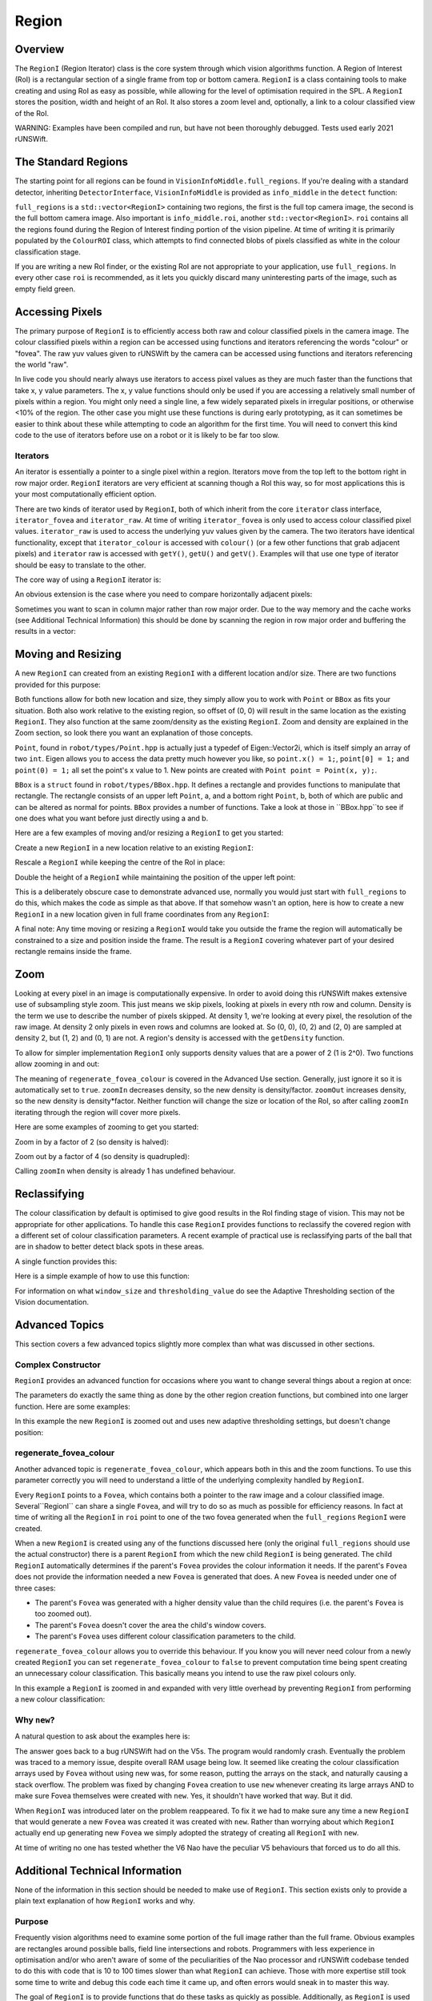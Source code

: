 ######
Region
######

********
Overview
********

The ``RegionI`` (Region Iterator) class is the core system through which vision algorithms function. A Region of
Interest (RoI) is a rectangular section of a single frame from top or bottom camera. ``RegionI`` is a class containing
tools to make  creating and using RoI as easy as possible, while allowing for the level of optimisation required in the
SPL. A ``RegionI`` stores the position, width and height of an RoI. It also stores a zoom level and, optionally, a link
to a colour classified view of the RoI.

WARNING: Examples have been compiled and run, but have not been thoroughly debugged. Tests used early 2021 rUNSWift.

********************
The Standard Regions
********************

The starting point for all regions can be found in ``VisionInfoMiddle.full_regions``. If you're dealing with a standard
detector, inheriting ``DetectorInterface``, ``VisionInfoMiddle`` is provided as ``info_middle`` in the ``detect``
function:

.. code-block:: c++
    :linenos:

    virtual void detect(const VisionInfoIn& info_in,
                        VisionInfoMiddle& info_middle, VisionInfoOut& info_out) = 0;

``full_regions`` is a ``std::vector<RegionI>`` containing two regions, the first is the full top camera image, the
second is the full bottom camera image. Also important is ``info_middle.roi``, another ``std::vector<RegionI>``. ``roi``
contains all the regions found during the Region of Interest finding portion of the vision pipeline. At time of writing
it is primarily populated by the ``ColourROI`` class, which attempts to find connected blobs of pixels classified as
white in the colour classification stage.

If you are writing a new RoI finder, or the existing RoI are not appropriate to your application, use ``full_regions``.
In every other case ``roi`` is recommended, as it lets you quickly discard many uninteresting parts of the image, such
as empty field green.

****************
Accessing Pixels
****************

The primary purpose of ``RegionI`` is to efficiently access both raw and colour classified pixels in the camera image.
The colour classified pixels within a region can be accessed using functions and iterators referencing the words
"colour" or "fovea". The raw yuv values given to rUNSWift by the camera can be accessed using functions and iterators
referencing the world "raw".

In live code you should nearly always use iterators to access pixel values as they are much faster than the functions
that take x, y value parameters. The x, y value functions should only be used if you are accessing a relatively small
number of pixels within a region. You might only need a single line, a few widely separated pixels in irregular
positions, or otherwise <10% of the region. The other case you might use these functions is during early prototyping, as
it can sometimes be easier to think about these while attempting to code an algorithm for the first time. You will need
to convert this kind code to the use of iterators before use on a robot or it is likely to be far too slow.

Iterators
#########

An iterator is essentially a pointer to a single pixel within a region. Iterators move from the top left to the bottom
right in row major order. ``RegionI`` iterators are very efficient at scanning though a RoI this way, so for most
applications this is your most computationally efficient option.

There are two kinds of iterator used by ``RegionI``, both of which inherit from the core ``iterator`` class interface,
``iterator_fovea`` and ``iterator_raw``. At time of writing ``iterator_fovea`` is only used to access colour classified
pixel values. ``iterator_raw`` is used to access the underlying yuv values given by the camera. The two iterators
have identical functionality, except that ``iterator_colour`` is accessed with ``colour()`` (or a few other functions
that grab adjacent pixels) and ``iterator`` raw is accessed with ``getY()``, ``getU()`` and ``getV()``. Examples will
that use one type of iterator should be easy to translate to the other.

The core way of using a ``RegionI`` iterator is:

.. code-block:: c++
    :linenos:

    RegionI::iterator_fovea end = region.end_fovea();
    for(RegionI::iterator_fovea it = region.begin_fovea(); it<end; ++it)
    {
        Colour pixel = it.colour();
        // Do stuff with pixel.
    }

An obvious extension is the case where you need to compare horizontally adjacent pixels:

.. code-block:: c++
    :linenos:

    int width = region.getCols();
    int x=1;
    RegionI::iterator_raw it = region.begin_raw();
    RegionI::iterator_raw end = region.end_raw();
    uint8_t last_pixel = it.getY();

    ++it;
    for(; it<end; ++it)
    {
        if(x==width)
        {
            x=1;
            last_pixel = it.getY();
            ++it;
        }
        uint8_t pixel = it.getY();
        // Do stuff with pixel and last_pixel.
        ++x;
    }

Sometimes you want to scan in column major rather than row major order. Due to the way memory and the cache works (see
Additional Technical Information) this should be done by scanning the region in row major order and buffering the
results in a vector:

.. code-block:: c++
    :linenos:

    int width = region.getCols();
    RegionI::iterator_fovea it = region.begin_fovea();
    RegionI::iterator_fovea end = region.end_fovea();
    std::vector<Colour> last_pixels(width);

    // Grab the pixel values of the first row.
    for(std::vector<Colour>::iterator pixel = last_pixels.begin(); pixel<last_pixels.end(); ++pixel)
    {
        *pixel = it.colour();
        ++it;
    }

    // Run through the remaining rows.
    while(it<end)
    {
        for(std::vector<Colour>::iterator pixel = last_pixels.begin(); pixel<last_pixels.end(); ++pixel)
        {
            Colour last_pixel = *pixel;
            *pixel = it.colour();
            // Do stuff with pixel and last_pixel.
            ++it;
        }
    }

*******************
Moving and Resizing
*******************

A new ``RegionI`` can created from an existing ``RegionI`` with a different location and/or size. There are two
functions provided for this purpose:

.. code-block:: c++
    :linenos:

    RegionI subRegion(const Point& offset, const Point& size) const;
    RegionI subRegion(const BBox& new_box) const;

Both functions allow for both new location and size, they simply allow you to work with ``Point`` or ``BBox`` as fits
your situation. Both also work relative to the existing region, so offset of (0, 0) will result in the same location as
the existing ``RegionI``. They also function at the same zoom/density as the existing ``RegionI``. Zoom and density are
explained in the Zoom section, so look there you want an explanation of those concepts.

``Point``, found in ``robot/types/Point.hpp`` is actually just a typedef of Eigen::Vector2i, which is itself simply an
array of two ``int``. Eigen allows you to access the data pretty much however you like, so ``point.x() = 1;``,
``point[0] = 1;`` and ``point(0) = 1;`` all set the point's x value to 1. New points are created with
``Point point = Point(x, y);``.

``BBox`` is a ``struct`` found in ``robot/types/BBox.hpp``. It defines a rectangle and provides functions to manipulate
that rectangle. The rectangle consists of an upper left ``Point``, a, and a bottom right ``Point``, b, both of which are
public and can be altered as normal for points. ``BBox`` provides a number of functions. Take a look at those in
``BBox.hpp``to see if one does what you want before just directly using a and b.

Here are a few examples of moving and/or resizing a ``RegionI`` to get you started:

Create a new ``RegionI`` in a new location relative to an existing ``RegionI``:

.. code-block:: c++
    :linenos:

    Point offset = Point(x, y);
    RegionI *new_region =
        new RegionI(old_region.subRegion(offset, old_region.getBoundingBoxRel().b));

Rescale a ``RegionI`` while keeping the centre of the RoI in place:

.. code-block:: c++
    :linenos:

    // Works whether x > 1 or x < 1.
    float scaleFactor = x;
    RegionI *new_region = new RegionI(
        old_region.subRegion(old_region.getBoundingBoxRel().expand(scaleFactor)));

Double the height of a ``RegionI`` while maintaining the position of the upper left point:

.. code-block:: c++
    :linenos:

    BBox new_box = old_region.getBoundingBoxRel();
    new_box.b.y() *= 2;
    RegionI *new_region = new RegionI(old_region.subRegion(new_box));

This is a deliberately obscure case to demonstrate advanced use, normally you would just start with ``full_regions`` to
do this, which makes the code as simple as that above. If that somehow wasn't an option, here is how to create a new
``RegionI`` in a new location given in full frame coordinates from any ``RegionI``:

.. code-block:: c++
    :linenos:

    Point offset = Point(x, y);
    BBox new_bbox_rel = old_region.getBoundingBoxRel();
    new_bbox_rel.a -= old_region.getBoundingBoxRaw().a / old_region.getDensity();
    new_bbox_rel.a += offset;
    RegionI *new_region = new RegionI(old_region.subRegion(new_bbox_rel));

A final note: Any time moving or resizing a ``RegionI`` would take you outside the frame the region will automatically
be constrained to a size and position inside the frame. The result is a ``RegionI`` covering whatever part of your
desired rectangle remains inside the frame.

****
Zoom
****

Looking at every pixel in an image is computationally expensive. In order to avoid doing this rUNSWift makes extensive
use of subsampling style zoom. This just means we skip pixels, looking at pixels in every nth row and column. Density is
the term we use to describe the number of pixels skipped. At density 1, we're looking at every pixel, the resolution of
the raw image. At density 2 only pixels in even rows and columns are looked at. So (0, 0), (0, 2) and (2, 0) are sampled
at density 2, but (1, 2) and (0, 1) are not. A region's density is accessed with the ``getDensity`` function.

To allow for simpler implementation ``RegionI`` only supports density values that are a power of 2 (1 is 2^0). Two
functions allow zooming in and out:

.. code-block:: c++
    :linenos:

    RegionI zoomIn(const int factor=2,
                                const bool regenerate_fovea_colour=true) const;
    RegionI zoomOut(const int factor=2,
                                const bool regenerate_fovea_colour=true) const;

The meaning of ``regenerate_fovea_colour`` is covered in the Advanced Use section. Generally, just ignore it so it is
automatically set to ``true``. ``zoomIn`` decreases density, so the new density is density/factor. ``zoomOut`` increases
density, so the new density is density*factor. Neither function will change the size or location of the RoI, so after
calling ``zoomIn`` iterating through the region will cover more pixels.

Here are some examples of zooming to get you started:

Zoom in by a factor of 2 (so density is halved):

.. code-block:: c++
    :linenos:

    RegionI *new_region = new RegionI(old_region.zoomIn());

Zoom out by a factor of 4 (so density is quadrupled):

.. code-block:: c++
    :linenos:

    RegionI *new_region = new RegionI(old_region.zoomOut(4));

Calling ``zoomIn`` when density is already 1 has undefined behaviour.

*************
Reclassifying
*************

The colour classification by default is optimised to give good results in the RoI finding stage of vision. This may not
be appropriate for other applications. To handle this case ``RegionI`` provides functions to reclassify the covered
region with a different set of colour classification parameters. A recent example of practical use is reclassifying
parts of the ball that are in shadow to better detect black spots in these areas.

A single function provides this:

.. code-block:: c++
    :linenos:

    RegionI reclassify(const int window_size, const int thresholding_value) const;

Here is a simple example of how to use this function:

.. code-block:: c++
    :linenos:

    RegionI *new_region =
        new RegionI(old_region.reclassify(new_window_size, new_thresholding_value));

For information on what ``window_size`` and ``thresholding_value`` do see the Adaptive Thresholding section of the
Vision documentation.

***************
Advanced Topics
***************

This section covers a few advanced topics slightly more complex than what was discussed in other sections.

Complex Constructor
###################

``RegionI`` provides an advanced function for occasions where you want to change several things about a region at once:

.. code-block:: c++
    :linenos:

    RegionI *new_region(const Point& offset, const Point& size,
        const bool zoom_in=true, const int factor=1,
        const int window_size=UNDEFINED_ADAPTIVE_THRESHOLDING_VALUE,
        const int thresholding_value=UNDEFINED_ADAPTIVE_THRESHOLDING_VALUE,
                                const bool regenerate_fovea_colour=true) const;

The parameters do exactly the same thing as done by the other region creation functions, but combined into one larger
function. Here are some examples:

In this example the new ``RegionI`` is zoomed out and uses new adaptive thresholding settings, but doesn't change
position:

.. code-block:: c++
    :linenos:

    RegionI *new_region = new RegionI(old_region.new_region(
        old_region.getBoundingBoxRel().a, old_region.getBoundingBoxRel().b,
                        false, 2, new_window_size, new_thresholding_value));

regenerate_fovea_colour
#######################

Another advanced topic is ``regenerate_fovea_colour``, which appears both in this and the zoom functions. To use this
parameter correctly you will need to understand a little of the underlying complexity handled by ``RegionI``.

Every ``RegionI`` points to a ``Fovea``, which contains both a pointer to the raw image and a colour classified image.
Several``RegionI`` can share a single ``Fovea``, and will try to do so as much as possible for efficiency reasons. In
fact at  time of writing all the ``RegionI`` in ``roi`` point to one of the two fovea generated when the
``full_regions`` ``RegionI`` were created.

When a new ``RegionI`` is created using any of the functions discussed here (only the original ``full_regions`` should
use the actual constructor) there is a parent ``RegionI`` from which the new child ``RegionI`` is being generated. The
child ``RegionI`` automatically determines if the parent's ``Fovea`` provides the colour information it needs. If the
parent's ``Fovea`` does not provide the information needed a new ``Fovea`` is generated that does. A new ``Fovea`` is
needed under one of three cases:

* The parent's ``Fovea`` was generated with a higher density value than the child requires (i.e. the parent's ``Fovea`` is too zoomed out).
* The parent's ``Fovea`` doesn't cover the area the child's window covers.
* The parent's ``Fovea`` uses different colour classification parameters to the child.

``regenerate_fovea_colour`` allows you to override this behaviour. If you know you will never need colour from a newly
created ``RegionI`` you can set ``regenerate_fovea_colour`` to ``false`` to prevent computation time being spent
creating an unnecessary colour classification. This basically means you intend to use the raw pixel colours only.

In this example a ``RegionI`` is zoomed in and expanded with very little overhead by preventing ``RegionI`` from
performing a new colour classification:

.. code-block:: c++
    :linenos:

    BBox expanded_region = old_region.expand(2.0f);
    RegionI *new_region = new RegionI(old_region.new_region(expanded_region.a,
        expanded_region.b, true, 2, UNDEFINED_ADAPTIVE_THRESHOLDING_VALUE,
                                UNDEFINED_ADAPTIVE_THRESHOLDING_VALUE, false);

Why ``new``?
############

A natural question to ask about the examples here is:

.. code-block:: c++
    :linenos:

    // Why use this:
    RegionI *new_region = new RegionI(old_region.func(params));
    // Rather than just:
    RegionI new_region = old_region.func(params);

The answer goes back to a bug rUNSWift had on the V5s. The program would randomly crash. Eventually the problem was
traced to a memory issue, despite overall RAM usage being low. It seemed like creating the colour classification arrays
used by ``Fovea`` without using new was, for some reason, putting the arrays on the stack, and naturally causing a stack
overflow. The problem was fixed by changing ``Fovea`` creation to  use ``new`` whenever creating its large arrays AND to
make sure Fovea themselves were created with ``new``. Yes, it shouldn't have worked that way. But it did.

When ``RegionI`` was introduced later on the problem reappeared. To fix it we had to make sure any time a new
``RegionI`` that would generate a new ``Fovea`` was created it was created with ``new``. Rather than worrying about
which ``RegionI`` actually end up generating new ``Fovea`` we simply adopted the strategy of creating all ``RegionI``
with ``new``.

At time of writing no one has tested whether the V6 Nao have the peculiar V5 behaviours that forced us to do all this.

********************************
Additional Technical Information
********************************

None of the information in this section should be needed to make use of ``RegionI``. This section exists only to provide
a plain text explanation of how ``RegionI`` works and why.

Purpose
#######

Frequently vision algorithms need to examine some portion of the full image rather than the full frame. Obvious examples
are rectangles around possible balls, field line intersections and robots. Programmers with less experience in
optimisation and/or who aren't aware of some of the peculiarities of the Nao processor and rUNSWift codebase tended to
do this with code that is 10 to 100 times slower than what ``RegionI`` can achieve. Those with more expertise still took
some time to write and debug this code each time it came up, and often errors would sneak in to master this way.

The goal of ``RegionI`` is to provide functions that do these tasks as quickly as possible. Additionally, as ``RegionI``
is used throughout vision, its code has been thoroughly examined and debugged to ensure it works correctly. Finally, if
someone needs a new tool for looking through pixels (at time of writing scan lines have come up) their work can be added
to ``RegionI`` so that future work can easily make use of that method.

Cache
#####

One of the reasons why ``RegionI`` can perform so much better than naive methods is cache optimisation. Modern
processors attempt to predict which data is likely to be accessed next and load it from RAM into a smaller chunk of
memory that can be much more rapidly accessed by the CPU (the cache). Processors usually assume nearby memory blocks are
more likely to be accessed. Ultimately this means the fastest way to read memory is in the same order as it is stored in
RAM. ``RegionI`` iterators are designed to do this as much as possible with as little overhead as possible.

Row Major and Column Major
##########################

Internally 2D images are stored as 1D arrays. In rUNSWift this means the image is unravelled row by row into this 1D
arrangement. The last pixel of the 1st row is followed by the 1st pixel of the 2nd row, then the rest of the 2nd row,
then the 1st pixel of the 3rd row, and so on. This is called row major order, with the most common alternative being
column major order (i.e. as above but replacing "row" with "column"). All images in rUNSWift are in row major order. The
matrix used by Eigen are actually in column major order, though this doesn't come up often in vision.

YUV422
######

The raw image received by rUNSWift from the camera is in YUV422 format. YUV images were designed for the period in which
colour TV was just being introduced. The Y channel contained all the information needed by older black and white TVs
(i.e. the greyscale image), while U and V contain the colour components of the image. U and V don't have a simple
meaning, and are best understood by looking at YUV colour charts online.

YUV422 uses a format which saves space by focussing on the Y channel to the detriment of the U and V channels. Every
pixel gets its own Y value, while a single U and V value are shared by two horizontally adjacent pixels. The values in
the raw image are therefor an array with the form YUYVYUYV...YUYV. The first pixel is ``y=im[0]; u=im[1]; v=im[3]``
while the second is ``y=im[2]; u=im[1]; v=im[3]``. This means odd and even pixels have different relative locations of
their colour values, adding complexity to the implementation of ``RegionI``.

Fovea
#####

Throughout ``RegionI`` are references to ``Fovea``. The ``Fovea`` class is an older system in rUNSWift that was once
directly accessed by vision algorithms. With the introduction of ``RegionI`` ``Fovea`` should only every be accessed
through a ``RegionI``.

``Fovea`` contain both a reference to the original raw image and any processed images used by rUNSWift. While this
currently is only the colour classified image, ``Fovea`` used to handle edge and blurred images as well. If extra images
like this are reintroduced they should be placed in ``Fovea`` access through ``RegionI::iterator_fovea`` with a new
function similar to the existing ``.colour()``.

While initially only a relatively low resolution full frame ``Fovea`` is created ``Fovea`` was designed to generate new
higher resolution images of subsections of the image. This is the source of the name, drawing analogy with the human
eye's fovea focussing on a particular location.

It is useful to keep ``RegionI`` and ``Fovea`` separate as they perform quite different tasks when looked at closely.
``Fovea`` is designed to make use of actual arrays that have been generated in full. Back when ``Fovea`` was used alone
this meant zooming out for a lower resolution image or looking at only a segment of the current ``Fovea`` image would
incur significant cost as the classified image was regenerated at that location and resolution.

``RegionI`` takes a step back from the actual internal array and focussed on only what it needs to meet the requirements
of the ``RegionI``'s parameters. ``RegionI`` will only create new classified images (by creating new ``Fovea``) when it
needs to zoom in to locations and resolutions beyond what the current ``Fovea`` can provide, or needs a different set of
colour classification parameters. ``RegionI`` can work on a subsection of an actual array, or subsample the pixels of
that array to provide the same effect as zooming out. An arbitrary number of ``RegionI`` can work off a single ``Fovea``
as long as that ``Fovea`` provides the classified pixels they need.
